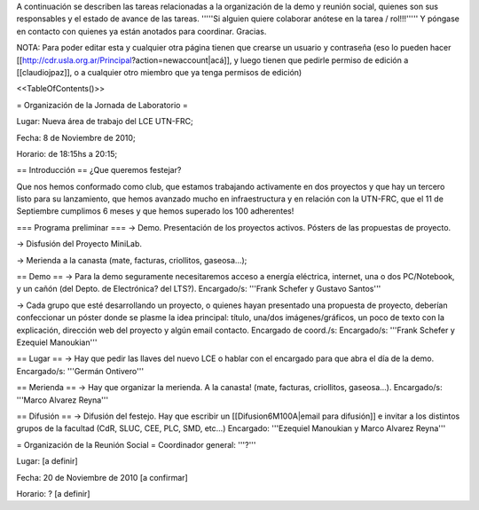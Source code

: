A continuación se describen las tareas relacionadas a la organización de la demo y reunión social, quienes son sus responsables y el estado de avance de las tareas. '''''Si alguien quiere colaborar anótese en la tarea / rol!!!''''' Y póngase en contacto con quienes ya están anotados para coordinar. Gracias.

NOTA: Para poder editar esta y cualquier otra página tienen que crearse un usuario y contraseña (eso lo pueden hacer [[http://cdr.usla.org.ar/Principal?action=newaccount|acá]], y luego tienen que pedirle permiso de edición a [[claudiojpaz]], o a cualquier otro miembro que ya tenga permisos de edición)

<<TableOfContents()>>

= Organización de la Jornada de Laboratorio =

Lugar: Nueva área de trabajo del LCE UTN-FRC;

Fecha: 8 de Noviembre de 2010;

Horario: de 18:15hs a 20:15;

== Introducción ==
¿Que queremos festejar?

Que nos hemos conformado como club, que estamos trabajando activamente en dos proyectos y que hay un tercero listo para su lanzamiento, que hemos avanzado mucho en infraestructura y en relación con la UTN-FRC, que el 11 de Septiembre cumplimos 6 meses y que hemos superado los 100 adherentes!

=== Programa preliminar ===
-> Demo. Presentación de los proyectos activos. Pósters de las propuestas de proyecto.

-> Disfusión del Proyecto MiniLab.

-> Merienda a la canasta (mate, facturas, criollitos, gaseosa...);

== Demo ==
-> Para la demo seguramente necesitaremos acceso a energía eléctrica, internet, una o dos PC/Notebook, y un cañón (del Depto. de Electrónica? del LTS?). Encargado/s: '''Frank Schefer y Gustavo Santos'''

-> Cada grupo que esté desarrollando un proyecto, o quienes hayan presentado una propuesta de proyecto, deberían confeccionar un póster donde se plasme la idea principal: título, una/dos imágenes/gráficos, un poco de texto con la explicación, dirección web del proyecto y algún email contacto. Encargado de coord./s:  Encargado/s: '''Frank Schefer y Ezequiel Manoukian'''

== Lugar ==
-> Hay que pedir las llaves del nuevo LCE o hablar con el encargado para que abra el día de la demo. Encargado/s: '''Germán Ontivero'''

== Merienda ==
-> Hay que organizar la merienda. A la canasta! (mate, facturas, criollitos, gaseosa...). Encargado/s: '''Marco Alvarez Reyna'''

== Difusión ==
-> Difusión del festejo. Hay que escribir un [[Difusion6M100A|email para difusión]] e invitar a los distintos grupos de la facultad (CdR, SLUC, CEE, PLC, SMD, etc...) Encargado: '''Ezequiel Manoukian y Marco Alvarez Reyna'''

= Organización de la Reunión Social =
Coordinador general: '''?'''

Lugar: [a definir]

Fecha: 20 de Noviembre de 2010 [a confirmar]

Horario: ? [a definir]

